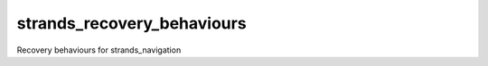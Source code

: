 strands\_recovery\_behaviours
=============================

Recovery behaviours for strands\_navigation
